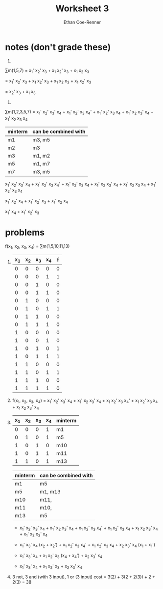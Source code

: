 #+title: Worksheet 3
#+author: Ethan Coe-Renner

* notes (don't grade these)
1. 
\sum{}m(1,5,7) = x_1' x_2' x_3 + x_1 x_2' x_3 + x_1 x_2 x_3

= x_1' x_2' x_3 + x_1 x_2' x_3 + x_1 x_2 x_3 + x_1 x_2' x_3

= x_2' x_3 + x_1 x_3 

2. 
\sum{}m(1,2,3,5,7) = x_1' x_2' x_3' x_4 + x_1' x_2' x_3 x_4' + x_1' x_2' x_3 x_4 + x_1' x_2 x_3' x_4 + x_1' x_2 x_3 x_4


| minterm | can be combined with |
|---------+----------------------|
| m1      | m3, m5               |
| m2      | m3                   |
| m3      | m1, m2               |
| m5      | m1, m7               |
| m7      | m3, m5               |

x_1' x_2' x_3' x_4 + x_1' x_2' x_3 x_4' + x_1' x_2' x_3 x_4 + x_1' x_2 x_3' x_4 + x_1' x_2 x_3 x_4 + x_1' x_2' x_3 x_4

x_1' x_2' x_4 + x_1' x_2' x_3 + x_1' x_2 x_4

x_1' x_4 + x_1' x_2' x_3

* problems

f(x_1, x_2, x_3, x_4) = \sum{}m(1,5,10,11,13)

1. 
    | x_1 | x_2 | x_3 | x_4 | f |
    |-----+-----+-----+-----+---|
    |   0 |   0 |   0 |   0 | 0 |
    |   0 |   0 |   0 |   1 | 1 |
    |   0 |   0 |   1 |   0 | 0 |
    |   0 |   0 |   1 |   1 | 0 |
    |   0 |   1 |   0 |   0 | 0 |
    |   0 |   1 |   0 |   1 | 1 |
    |   0 |   1 |   1 |   0 | 0 |
    |   0 |   1 |   1 |   1 | 0 |
    |   1 |   0 |   0 |   0 | 0 |
    |   1 |   0 |   0 |   1 | 0 |
    |   1 |   0 |   1 |   0 | 1 |
    |   1 |   0 |   1 |   1 | 1 |
    |   1 |   1 |   0 |   0 | 0 |
    |   1 |   1 |   0 |   1 | 1 |
    |   1 |   1 |   1 |   0 | 0 |
    |   1 |   1 |   1 |   1 | 0 |
2. f(x_1, x_2, x_3, x_4) = x_1' x_2' x_3' x_4 + x_1' x_2 x_3' x_4 + x_1 x_2' x_3 x_4' + x_1 x_2' x_3 x_4 + x_1 x_2 x_3' x_4
3. 

     | x_1 | x_2 | x_3 | x_4 | minterm |
     |-----+-----+-----+-----+---------|
     |   0 |   0 |   0 |   1 | m1      |
     |   0 |   1 |   0 |   1 | m5      |
     |   1 |   0 |   1 |   0 | m10     |
     |   1 |   0 |   1 |   1 | m11     |
     |   1 |   1 |   0 |   1 | m13     |
   
    | minterm | can be combined with |
    |---------+----------------------|
    | m1      | m5                   |
    | m5      | m1, m13              |
    | m10     | m11,                 |
    | m11     | m10,                 |
    | m13     | m5                   |

   - x_1' x_2' x_3' x_4 + x_1' x_2 x_3' x_4 + x_1 x_2' x_3 x_4' + x_1 x_2' x_3 x_4 + x_1 x_2 x_3' x_4 + x_1' x_2 x_3' x_4
   
   - x_1' x_3' x_4 (x_2 + x_2') + x_1 x_2' x_3 x_4' + x_1 x_2' x_3 x_4 + x_2 x_3' x_4 (x_1 + x_1')

   - x_1' x_3' x_4 + x_1 x_2' x_3 (x_4 + x_4') + x_2 x_3' x_4

   - x_1' x_3' x_4 + x_1 x_2' x_3 + x_2 x_3' x_4

4.
   [[./cw3.jpeg]]

   3 not, 3 and (with 3 input), 1 or (3 input)
   cost = 3(2) + 3(2 + 2(3)) + 2 + 2(3) = 38
   
